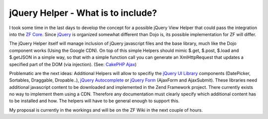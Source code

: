
jQuery Helper - What is to include?
===================================

I took some time in the last days to develop the concept for a possible
jQuery View Helper that could pass the integration into the `ZF
Core <http://framework.zend.com>`_. Since
`jQuery <http://www.jquery.com>`_ is organized somewhat different than
Dojo is, its possible implementation for ZF will differ.

The jQuery Helper itself will manage inclusion of jQuery javascript
files and the base library, much like the Dojo component works (Using
the Google CDN). On top of this simple Helpers should mimic $.get,
$.post, $.load and $.getJSON in a simple way, so that with a simple
function call you can generate an XmlHttpRequest that updates a
specified part of the DOM (via injection). (See: `CakePHP
Ajax <http://book.cakephp.org/view/208/ajax>`_)

Problematic are the next ideas: Additional Helpers will allow to
specifiy the `jQuery UI Library <http://ui.jquery.com>`_ components
(DatePicker, Sortables, Draggable, Dropable..), `jQuery
Autocomplete <http://bassistance.de/jquery-plugins/jquery-plugin-autocomplete/>`_
or `jQuery Form <http://malsup.com/jquery/form/>`_ (AjaxForm and
AjaxSubmit). These libraries need additional javascript content to be
downloaded and implemented in the Zend Framework project. There
currently exists no way to implement them using a CDN. Therefore any
documentation must clearly specify which additional content has to be
installed and how. The helpers will have to be general enough to support
this.

My proposal is currently in the workings and will be on the ZF Wiki in
the next couple of hours.

.. categories:: none
.. tags:: none
.. comments::
.. author:: beberlei <kontakt@beberlei.de>